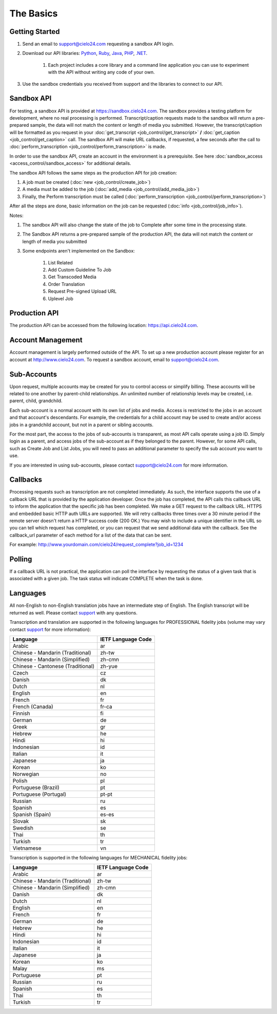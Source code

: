 The Basics
==========

Getting Started
---------------
#. Send an email to `support@cielo24.com <mailto:support@cielo24.com>`_ requesting a sandbox API login.

#. Download our API libraries: `Python <https://github.com/Cielo24/cielo24-python>`_, `Ruby <https://github.com/Cielo24/cielo24-ruby>`_, `Java <https://github.com/Cielo24/cielo24-java>`_, `PHP <https://github.com/Cielo24/cielo24-php>`_, `.NET <https://github.com/Cielo24/cielo24-dotnet>`_.

    #. Each project includes a core library and a command line application you can use to experiment with the API without writing any code of your own.

#. Use the sandbox credentials you received from support and the libraries to connect to our API.

Sandbox API
-----------
For testing, a sandbox API is provided at https://sandbox.cielo24.com.
The sandbox provides a testing platform for development, where no real processing is performed.
Transcript/caption requests made to the sandbox will return a pre-prepared sample, the data will not match the content or length of media you submitted.
However, the transcript/caption will be formatted as you request in your :doc:`get_transcript <job_control/get_transcript>` **/** :doc:`get_caption <job_control/get_caption>` call.
The sandbox API will make URL callbacks, if requested, a few seconds after the call to :doc:`perform_transcription <job_control/perform_transcription>` is made.

In order to use the sandbox API, create an account in the environment is a prerequisite. See here :doc:`sandbox_access <access_control/sandbox_access>` for additional details.

The sandbox API follows the same steps as the production API for job creation:

#. A job must be created (:doc:`new <job_control/create_job>`)
#. A media must be added to the job (:doc:`add_media <job_control/add_media_job>`)
#. Finally, the Perform transcription must be called (:doc:`perform_transcription <job_control/perform_transcription>`)

After all the steps are done, basic information on the job can be requested (:doc:`info <job_control/job_info>`).

Notes:

#. The sandbox API will also change the state of the job to Complete after some time in the processing state.

#. The Sandbox API returns a pre-prepared sample of the production API, the data will not match the content or length of media you submitted

#. Some endpoints aren't implemented on the Sandbox:

    #. List Related
    #. Add Custom Guideline To Job
    #. Get Transcoded Media
    #. Order Translation
    #. Request Pre-signed Upload URL
    #. Uplevel Job

Production API
--------------
The production API can be accessed from the following location: https://api.cielo24.com.

Account Management
------------------

Account management is largely performed outside of the API. To set up a new production account please register for an account at http://www.cielo24.com.
To request a sandbox account, email to `support@cielo24.com <mailto:support@cielo24.com>`_.

Sub-Accounts
------------

Upon request, multiple accounts may be created for you to control access or simplify billing.
These accounts will be related to one another by parent-child relationships.
An unlimited number of relationship levels may be created, i.e. parent, child, grandchild.

Each sub-account is a normal account with its own list of jobs and media.
Access is restricted to the jobs in an account and that account's descendants.
For example, the credentials for a child account may be used to create and/or access jobs in a grandchild account, but not in a parent or sibling accounts.

For the most part, the access to the jobs of sub-accounts is transparent, as most API calls operate using a job ID.
Simply login as a parent, and access jobs of the sub-account as if they belonged to the parent.
However, for some API calls, such as Create Job and List Jobs, you will need to pass an additional
parameter to specify the sub account you want to use.

If you are interested in using sub-accounts, please contact support@cielo24.com for more information.

.. _callbacks-label:

Callbacks
---------

Processing requests such as transcription are not completed immediately.
As such, the interface supports the use of a callback URL that is provided by the application developer.
Once the job has completed, the API calls this callback URL to inform the application that the specific job has been completed.
We make a GET request to the callback URL. HTTPS and embedded basic HTTP auth URLs are supported.
We will retry callbacks three times over a 30 minute period if the remote server doesn't return a HTTP success code (200 OK.)
You may wish to include a unique identifier in the URL so you can tell which request has completed, or you can request that we send additional data with the callback.
See the callback_url parameter of each method for a list of the data that can be sent.

For example: http://www.yourdomain.com/cielo24/request_complete?job_id=1234

Polling
-------

If a callback URL is not practical, the application can poll the interface by requesting the status of a given task that is associated with a given job. The task status will indicate COMPLETE when the task is done.

.. _languages-label:

Languages
---------

All non-English to non-English translation jobs have an intermediate step of English. The English transcript will be returned as well. Please contact `support <mailto:support@cielo24.com>`_ with any questions.

Transcription and translation are supported in the following languages for PROFESSIONAL fidelity jobs (volume may vary contact `support <mailto:support@cielo24.com>`_ for more information):

+-------------------------------------+--------------------+
| Language                            | IETF Language Code |
+=====================================+====================+
| Arabic                              | ar                 |
+-------------------------------------+--------------------+
| Chinese - Mandarin (Traditional)    | zh-tw              |
+-------------------------------------+--------------------+
| Chinese - Mandarin (Simplified)     | zh-cmn             |
+-------------------------------------+--------------------+
| Chinese - Cantonese (Traditional)   | zh-yue             |
+-------------------------------------+--------------------+
| Czech                               | cz                 |
+-------------------------------------+--------------------+
| Danish                              | dk                 |
+-------------------------------------+--------------------+
| Dutch                               | nl                 |
+-------------------------------------+--------------------+
| English                             | en                 |
+-------------------------------------+--------------------+
| French                              | fr                 |
+-------------------------------------+--------------------+
| French (Canada)                     | fr-ca              |
+-------------------------------------+--------------------+
| Finnish                             | fi                 |
+-------------------------------------+--------------------+
| German                              | de                 |
+-------------------------------------+--------------------+
| Greek                               | gr                 |
+-------------------------------------+--------------------+
| Hebrew                              | he                 |
+-------------------------------------+--------------------+
| Hindi                               | hi                 |
+-------------------------------------+--------------------+
| Indonesian                          | id                 |
+-------------------------------------+--------------------+
| Italian                             | it                 |
+-------------------------------------+--------------------+
| Japanese                            | ja                 |
+-------------------------------------+--------------------+
| Korean                              | ko                 |
+-------------------------------------+--------------------+
| Norwegian                           | no                 |
+-------------------------------------+--------------------+
| Polish                              | pl                 |
+-------------------------------------+--------------------+
| Portuguese (Brazil)                 | pt                 |
+-------------------------------------+--------------------+
| Portuguese (Portugal)               | pt-pt              |
+-------------------------------------+--------------------+
| Russian                             | ru                 |
+-------------------------------------+--------------------+
| Spanish                             | es                 |
+-------------------------------------+--------------------+
| Spanish (Spain)                     | es-es              |
+-------------------------------------+--------------------+
| Slovak                              | sk                 |
+-------------------------------------+--------------------+
| Swedish                             | se                 |
+-------------------------------------+--------------------+
| Thai                                | th                 |
+-------------------------------------+--------------------+
| Turkish                             | tr                 |
+-------------------------------------+--------------------+
| Vietnamese                          | vn                 |
+-------------------------------------+--------------------+

Transcription is supported in the following languages for MECHANICAL fidelity jobs:

+-------------------------------------+--------------------+
| Language                            | IETF Language Code |
+=====================================+====================+
| Arabic                              | ar                 |
+-------------------------------------+--------------------+
| Chinese - Mandarin (Traditional)    | zh-tw              |
+-------------------------------------+--------------------+
| Chinese - Mandarin (Simplified)     | zh-cmn             |
+-------------------------------------+--------------------+
| Danish                              | dk                 |
+-------------------------------------+--------------------+
| Dutch                               | nl                 |
+-------------------------------------+--------------------+
| English                             | en                 |
+-------------------------------------+--------------------+
| French                              | fr                 |
+-------------------------------------+--------------------+
| German                              | de                 |
+-------------------------------------+--------------------+
| Hebrew                              | he                 |
+-------------------------------------+--------------------+
| Hindi                               | hi                 |
+-------------------------------------+--------------------+
| Indonesian                          | id                 |
+-------------------------------------+--------------------+
| Italian                             | it                 |
+-------------------------------------+--------------------+
| Japanese                            | ja                 |
+-------------------------------------+--------------------+
| Korean                              | ko                 |
+-------------------------------------+--------------------+
| Malay                               | ms                 |
+-------------------------------------+--------------------+
| Portuguese                          | pt                 |
+-------------------------------------+--------------------+
| Russian                             | ru                 |
+-------------------------------------+--------------------+
| Spanish                             | es                 |
+-------------------------------------+--------------------+
| Thai                                | th                 |
+-------------------------------------+--------------------+
| Turkish                             | tr                 |
+-------------------------------------+--------------------+

